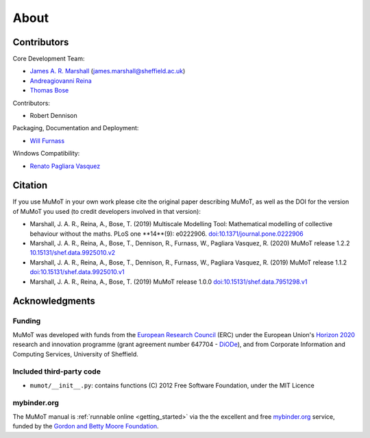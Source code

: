 About
=====

Contributors
------------

Core Development Team:

* `James A. R. Marshall`_ (james.marshall@sheffield.ac.uk)
* `Andreagiovanni Reina`_
* `Thomas Bose`_

Contributors: 

* Robert Dennison

Packaging, Documentation and Deployment:

* `Will Furnass`_

Windows Compatibility:

* `Renato Pagliara Vasquez`_

Citation
--------

If you use MuMoT in your own work please cite the original paper describing MuMoT, as well as the DOI for the version of MuMoT you used (to credit developers involved in that version):

* Marshall, J. A. R., Reina, A., Bose, T. (2019) Multiscale Modelling Tool: Mathematical modelling of collective behaviour without the maths. PLoS one **14**(9): e0222906. `doi:10.1371/journal.pone.0222906 <https://doi.org/10.1371/journal.pone.0222906>`__
* Marshall, J. A. R., Reina, A., Bose, T., Dennison, R., Furnass, W., Pagliara Vasquez, R. (2020) MuMoT release 1.2.2 `10.15131/shef.data.9925010.v2 <https://doi.org/10.15131/shef.data.9925010.v2>`__
* Marshall, J. A. R., Reina, A., Bose, T., Dennison, R., Furnass, W., Pagliara Vasquez, R. (2019) MuMoT release 1.1.2 `doi:10.15131/shef.data.9925010.v1 <https://doi.org/10.15131/shef.data.9925010.v1>`__
* Marshall, J. A. R., Reina, A., Bose, T. (2019) MuMoT release 1.0.0 `doi:10.15131/shef.data.7951298.v1 <https://doi.org/10.15131/shef.data.7951298.v1>`__

.. todo:: Add formatted citation and BibTeX entry inc ORDA_ (FigShare) / Zenodo_ DOI.

Acknowledgments
---------------

Funding
^^^^^^^

MuMoT was developed with funds from the `European Research Council`_ (ERC) 
under the European Union's `Horizon 2020`_ research and innovation programme 
(grant agreement number 647704 - DiODe_), and from Corporate Information
and Computing Services, University of Sheffield.

Included third-party code
^^^^^^^^^^^^^^^^^^^^^^^^^

* ``mumot/__init__.py``: contains functions (C) 2012 Free Software Foundation, under the MIT Licence

mybinder.org
^^^^^^^^^^^^

The MuMoT manual is :ref:`runnable online <getting_started>` via the the excellent and free `mybinder.org <https://mybinder.org/>`__ service,
funded by the `Gordon and Betty Moore Foundation <https://www.moore.org/>`__.

.. _Andreagiovanni Reina: https://areina.staff.shef.ac.uk/
.. _DiODe: http://diode.group.shef.ac.uk/
.. _European Research Council: lhttps://erc.europa.eu/>`__ 
.. _Horizon 2020: https://ec.europa.eu/programmes/horizon2020/en/
.. _James A. R. Marshall: https://staffwww.dcs.shef.ac.uk/people/J.Marshall/james.html
.. _ORDA: https://orda.shef.ac.uk/ 
.. _Renato Pagliara Vasquez: https://mae.princeton.edu/people/graduate-students/vasquez
.. _Thomas Bose: http://thomas-bose.staff.shef.ac.uk/
.. _Will Furnass: https://learningpatterns.me/
.. _Zenodo: https://zenodo.org/
